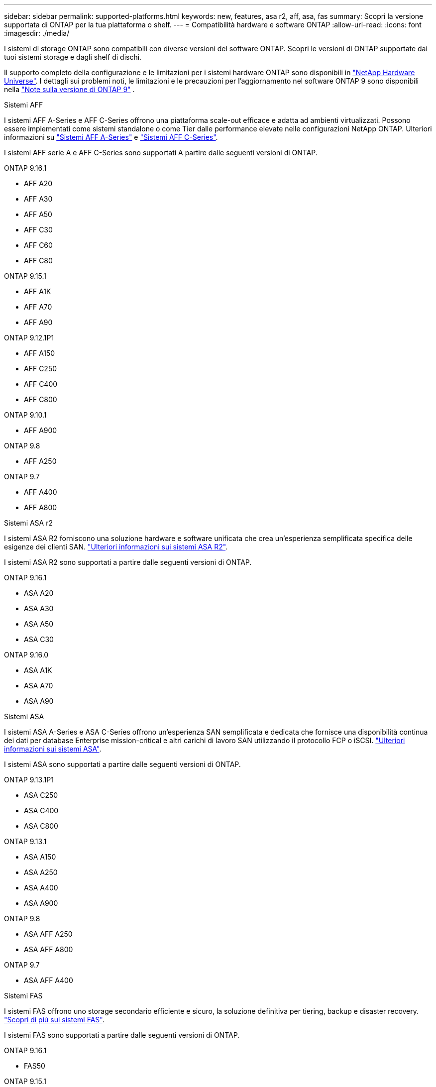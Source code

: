 ---
sidebar: sidebar 
permalink: supported-platforms.html 
keywords: new, features, asa r2, aff, asa, fas 
summary: Scopri la versione supportata di ONTAP per la tua piattaforma o shelf. 
---
= Compatibilità hardware e software ONTAP
:allow-uri-read: 
:icons: font
:imagesdir: ./media/


[role="lead"]
I sistemi di storage ONTAP sono compatibili con diverse versioni del software ONTAP. Scopri le versioni di ONTAP supportate dai tuoi sistemi storage e dagli shelf di dischi.

Il supporto completo della configurazione e le limitazioni per i sistemi hardware ONTAP sono disponibili in  https://hwu.netapp.com["NetApp Hardware Universe"]. I dettagli sui problemi noti, le limitazioni e le precauzioni per l'aggiornamento nel software ONTAP 9 sono disponibili nella https://library.netapp.com/ecm/ecm_download_file/ECMLP2492508["Note sulla versione di ONTAP 9"] .

[role="tabbed-block"]
====
.Sistemi AFF
--
I sistemi AFF A-Series e AFF C-Series offrono una piattaforma scale-out efficace e adatta ad ambienti virtualizzati. Possono essere implementati come sistemi standalone o come Tier dalle performance elevate nelle configurazioni NetApp ONTAP. Ulteriori informazioni su link:https://www.netapp.com/aff-a-series/["Sistemi AFF A-Series"] e link:https://www.netapp.com/aff-c-series/["Sistemi AFF C-Series"].

I sistemi AFF serie A e AFF C-Series sono supportati A partire dalle seguenti versioni di ONTAP.

ONTAP 9.16.1::
+
--
* AFF A20
* AFF A30
* AFF A50
* AFF C30
* AFF C60
* AFF C80


--
ONTAP 9.15.1::
+
--
* AFF A1K
* AFF A70
* AFF A90


--
ONTAP 9.12.1P1::
+
--
* AFF A150
* AFF C250
* AFF C400
* AFF C800


--
ONTAP 9.10.1::
+
--
* AFF A900


--
ONTAP 9.8::
+
--
* AFF A250


--
ONTAP 9.7::
+
--
* AFF A400
* AFF A800


--


--
.Sistemi ASA r2
--
I sistemi ASA R2 forniscono una soluzione hardware e software unificata che crea un'esperienza semplificata specifica delle esigenze dei clienti SAN. link:https://docs.netapp.com/us-en/asa-r2/get-started/learn-about.html["Ulteriori informazioni sui sistemi ASA R2"].

I sistemi ASA R2 sono supportati a partire dalle seguenti versioni di ONTAP.

ONTAP 9.16.1::
+
--
* ASA A20
* ASA A30
* ASA A50
* ASA C30


--
ONTAP 9.16.0::
+
--
* ASA A1K
* ASA A70
* ASA A90


--


--
.Sistemi ASA
--
I sistemi ASA A-Series e ASA C-Series offrono un'esperienza SAN semplificata e dedicata che fornisce una disponibilità continua dei dati per database Enterprise mission-critical e altri carichi di lavoro SAN utilizzando il protocollo FCP o iSCSI. link:https://www.netapp.com/asa/["Ulteriori informazioni sui sistemi ASA"].

I sistemi ASA sono supportati a partire dalle seguenti versioni di ONTAP.

ONTAP 9.13.1P1::
+
--
* ASA C250
* ASA C400
* ASA C800


--
ONTAP 9.13.1::
+
--
* ASA A150
* ASA A250
* ASA A400
* ASA A900


--
ONTAP 9.8::
+
--
* ASA AFF A250
* ASA AFF A800


--
ONTAP 9.7::
+
--
* ASA AFF A400


--


--
.Sistemi FAS
--
I sistemi FAS offrono uno storage secondario efficiente e sicuro, la soluzione definitiva per tiering, backup e disaster recovery. link:https://www.netapp.com/data-storage/fas/["Scopri di più sui sistemi FAS"].

I sistemi FAS sono supportati a partire dalle seguenti versioni di ONTAP.

ONTAP 9.16.1::
+
--
* FAS50


--
ONTAP 9.15.1::
+
--
* FAS70
* FAS90


--
ONTAP 9.13.1::
+
--
* FAS2820


--
ONTAP 9.11.1::
+
--
* FAS9500


--
ONTAP 9.10.1P3::
+
--
* FAS9500


--
ONTAP 9.7::
+
--
* FAS2750
* FAS8300
* FAS8700


--


--
.Shelf di dischi
--
Gli shelf di dischi sono progettati appositamente per i sistemi NetApp AFF, ASA e FAS e aiutano a offrire le performance, la resilienza e la flessibilità richieste dalla tua digital transformation.

Gli shelf di dischi sono disponibili a partire dalle seguenti release di ONTAP.

ONTAP 9.16.1::
+
--
* DCM3 per ripiani SAS-3
* NS224 con NSM100B moduli


--
ONTAP 9.6:: NS224 shelf con NSM100 moduli


--
====